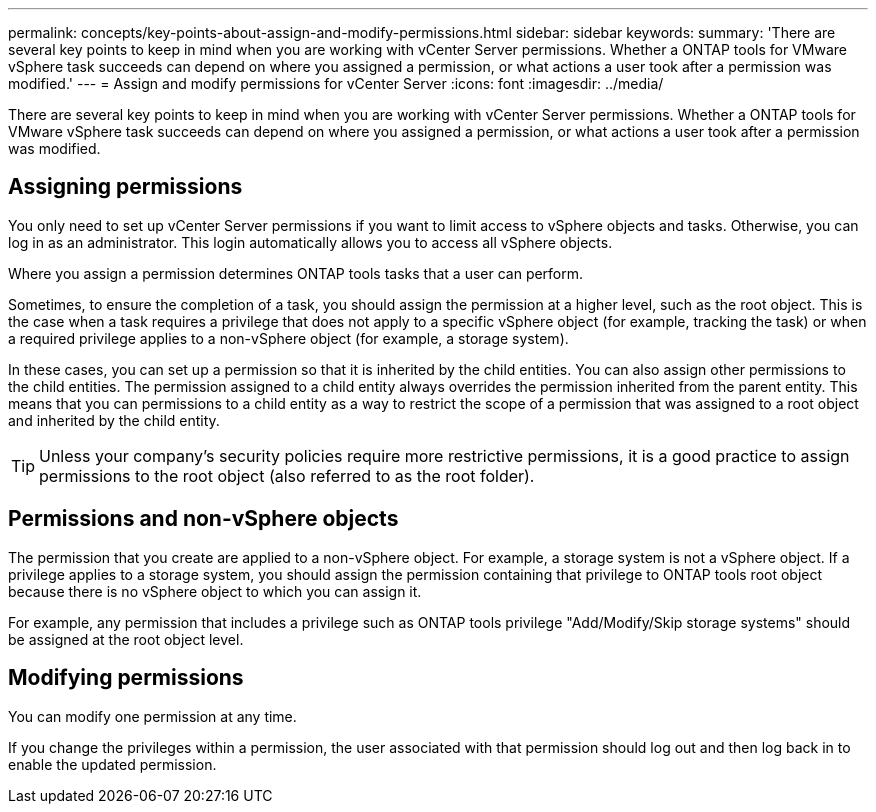 ---
permalink: concepts/key-points-about-assign-and-modify-permissions.html
sidebar: sidebar
keywords:
summary: 'There are several key points to keep in mind when you are working with vCenter Server permissions. Whether a ONTAP tools for VMware vSphere task succeeds can depend on where you assigned a permission, or what actions a user took after a permission was modified.'
---
= Assign and modify permissions for vCenter Server
:icons: font
:imagesdir: ../media/

[.lead]
There are several key points to keep in mind when you are working with vCenter Server permissions. Whether a ONTAP tools for VMware vSphere task succeeds can depend on where you assigned a permission, or what actions a user took after a permission was modified.

== Assigning permissions

You only need to set up vCenter Server permissions if you want to limit access to vSphere objects and tasks. Otherwise, you can log in as an administrator. This login automatically allows you to access all vSphere objects.

Where you assign a permission determines ONTAP tools tasks that a user can perform.

Sometimes, to ensure the completion of a task, you should assign the permission at a higher level, such as the root object. This is the case when a task requires a privilege that does not apply to a specific vSphere object (for example, tracking the task) or when a required privilege applies to a non-vSphere object (for example, a storage system).

In these cases, you can set up a permission so that it is inherited by the child entities. You can also assign other permissions to the child entities. The permission assigned to a child entity always overrides the permission inherited from the parent entity. This means that you can permissions to a child entity as a way to restrict the scope of a permission that was assigned to a root object and inherited by the child entity.

TIP: Unless your company's security policies require more restrictive permissions, it is a good practice to assign permissions to the root object (also referred to as the root folder).

== Permissions and non-vSphere objects

The permission that you create are applied to a non-vSphere object. For example, a storage system is not a vSphere object. If a privilege applies to a storage system, you should assign the permission containing that privilege to ONTAP tools root object because there is no vSphere object to which you can assign it.

For example, any permission that includes a privilege such as ONTAP tools privilege "Add/Modify/Skip storage systems" should be assigned at the root object level.

== Modifying permissions

You can modify one permission at any time.

If you change the privileges within a permission, the user associated with that permission should log out and then log back in to enable the updated permission.
